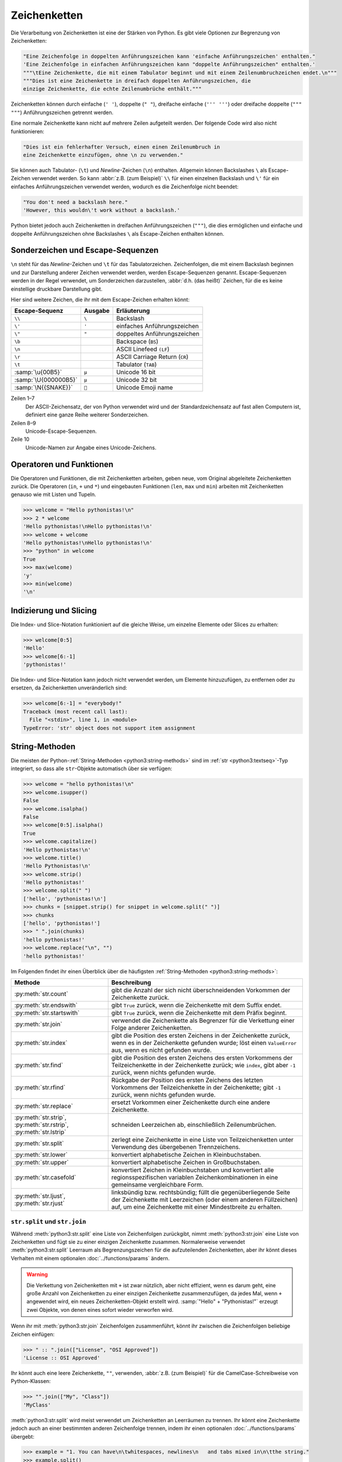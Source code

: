 Zeichenketten
=============

Die Verarbeitung von Zeichenketten ist eine der Stärken von Python. Es gibt
viele Optionen zur Begrenzung von Zeichenketten:

.. code-block:: python

   "Eine Zeichenfolge in doppelten Anführungszeichen kann 'einfache Anführungszeichen' enthalten."
   'Eine Zeichenfolge in einfachen Anführungszeichen kann "doppelte Anführungszeichen" enthalten.'
   """\tEine Zeichenkette, die mit einem Tabulator beginnt und mit einem Zeilenumbruchzeichen endet.\n"""
   """Dies ist eine Zeichenkette in dreifach doppelten Anführungszeichen, die
   einzige Zeichenkette, die echte Zeilenumbrüche enthält."""

Zeichenketten können durch einfache (``' '``), doppelte (``" "``), dreifache
einfache (``''' '''``) oder dreifache doppelte (``""" """``) Anführungszeichen
getrennt werden.

Eine normale Zeichenkette kann nicht auf mehrere Zeilen aufgeteilt werden. Der
folgende Code wird also nicht funktionieren:

.. code-block::

   "Dies ist ein fehlerhafter Versuch, einen einen Zeilenumbruch in
   eine Zeichenkette einzufügen, ohne \n zu verwenden."

Sie können auch Tabulator- (``\t``) und *Newline*-Zeichen (``\n``) enthalten.
Allgemein können Backslashes ``\`` als Escape-Zeichen verwendet werden. So kann
:abbr:`z.B. (zum Beispiel)` ``\\`` für einen einzelnen Backslash und ``\'`` für
ein einfaches Anführungszeichen verwendet werden, wodurch es die
Zeichenfolge nicht beendet:

.. blacken-docs:off

.. code-block:: python

   "You don't need a backslash here."
   'However, this wouldn\'t work without a backslash.'

.. blacken-docs:on

Python bietet jedoch auch Zeichenketten in dreifachen Anführungszeichen
(``"""``), die dies ermöglichen und einfache und doppelte Anführungszeichen ohne
Backslashes ``\`` als Escape-Zeichen enthalten können.

Sonderzeichen und Escape-Sequenzen
----------------------------------

``\n`` steht für das *Newline*-Zeichen und ``\t`` für das Tabulatorzeichen.
Zeichenfolgen, die mit einem Backslash beginnen und zur Darstellung anderer
Zeichen verwendet werden, werden Escape-Sequenzen genannt. Escape-Sequenzen
werden in der Regel verwendet, um Sonderzeichen darzustellen, :abbr:`d.h. (das
heißt)` Zeichen, für die es keine einstellige druckbare Darstellung gibt.

Hier sind weitere Zeichen, die ihr mit dem Escape-Zeichen erhalten könnt:

+--------------------------+--------------------------+--------------------------+
| Escape-Sequenz           | Ausgabe                  | Erläuterung              |
+==========================+==========================+==========================+
| ``\\``                   | ``\``                    | Backslash                |
+--------------------------+--------------------------+--------------------------+
| ``\'``                   | ``'``                    | einfaches                |
|                          |                          | Anführungszeichen        |
+--------------------------+--------------------------+--------------------------+
| ``\"``                   | ``"``                    | doppeltes                |
|                          |                          | Anführungszeichen        |
+--------------------------+--------------------------+--------------------------+
| ``\b``                   |                          | Backspace (``BS``)       |
+--------------------------+--------------------------+--------------------------+
| ``\n``                   |                          | ASCII Linefeed ``(LF``)  |
+--------------------------+--------------------------+--------------------------+
| ``\r``                   |                          | ASCII Carriage Return    |
|                          |                          | (``CR``)                 |
+--------------------------+--------------------------+--------------------------+
| ``\t``                   |                          | Tabulator (``TAB``)      |
+--------------------------+--------------------------+--------------------------+
| :samp:`\u{00B5}`         | ``µ``                    | Unicode 16 bit           |
+--------------------------+--------------------------+--------------------------+
| :samp:`\U{000000B5}`     | ``µ``                    | Unicode 32 bit           |
+--------------------------+--------------------------+--------------------------+
| :samp:`\N{{SNAKE}}`      | ``🐍``                   | Unicode Emoji name       |
+--------------------------+--------------------------+--------------------------+

Zeilen 1–7
    Der ASCII-Zeichensatz, der von Python verwendet wird und der
    Standardzeichensatz auf fast allen Computern ist, definiert eine ganze Reihe
    weiterer Sonderzeichen.
Zeilen 8–9
    Unicode-Escape-Sequenzen.
Zeile 10
    Unicode-Namen zur Angabe eines Unicode-Zeichens.

Operatoren und Funktionen
-------------------------

Die Operatoren und Funktionen, die mit Zeichenketten arbeiten, geben neue, vom
Original abgeleitete Zeichenketten zurück. Die Operatoren (``in``, ``+`` und
``*``) und eingebauten Funktionen (``len``, ``max`` und ``min``) arbeiten mit
Zeichenketten genauso wie mit Listen und Tupeln.

.. code-block:: pycon

   >>> welcome = "Hello pythonistas!\n"
   >>> 2 * welcome
   'Hello pythonistas!\nHello pythonistas!\n'
   >>> welcome + welcome
   'Hello pythonistas!\nHello pythonistas!\n'
   >>> "python" in welcome
   True
   >>> max(welcome)
   'y'
   >>> min(welcome)
   '\n'

Indizierung und Slicing
-----------------------

Die Index- und Slice-Notation funktioniert auf die gleiche Weise, um einzelne
Elemente oder Slices zu erhalten:

.. code-block:: pycon

   >>> welcome[0:5]
   'Hello'
   >>> welcome[6:-1]
   'pythonistas!'

Die Index- und Slice-Notation kann jedoch nicht verwendet werden, um Elemente
hinzuzufügen, zu entfernen oder zu ersetzen, da Zeichenketten unveränderlich
sind:

.. code-block:: pycon

   >>> welcome[6:-1] = "everybody!"
   Traceback (most recent call last):
     File "<stdin>", line 1, in <module>
   TypeError: 'str' object does not support item assignment

String-Methoden
---------------

Die meisten der Python-:ref:`String-Methoden <python3:string-methods>` sind im
:ref:`str <python3:textseq>`-Typ integriert, so dass alle ``str``-Objekte
automatisch über sie verfügen:

.. code-block:: pycon

   >>> welcome = "hello pythonistas!\n"
   >>> welcome.isupper()
   False
   >>> welcome.isalpha()
   False
   >>> welcome[0:5].isalpha()
   True
   >>> welcome.capitalize()
   'Hello pythonistas!\n'
   >>> welcome.title()
   'Hello Pythonistas!\n'
   >>> welcome.strip()
   'Hello pythonistas!'
   >>> welcome.split(" ")
   ['hello', 'pythonistas!\n']
   >>> chunks = [snippet.strip() for snippet in welcome.split(" ")]
   >>> chunks
   ['hello', 'pythonistas!']
   >>> " ".join(chunks)
   'hello pythonistas!'
   >>> welcome.replace("\n", "")
   'hello pythonistas!'

Im Folgenden findet ihr einen Überblick über die häufigsten
:ref:`String-Methoden <python3:string-methods>`:

+---------------------------+---------------------------------------------------------------+
| Methode                   | Beschreibung                                                  |
+===========================+===============================================================+
| :py:meth:`str.count`      | gibt die Anzahl der sich nicht überschneidenden Vorkommen der |
|                           | Zeichenkette zurück.                                          |
+---------------------------+---------------------------------------------------------------+
| :py:meth:`str.endswith`   | gibt ``True`` zurück, wenn die Zeichenkette mit dem Suffix    |
|                           | endet.                                                        |
+---------------------------+---------------------------------------------------------------+
| :py:meth:`str.startswith` | gibt ``True`` zurück, wenn die Zeichenkette mit dem Präfix    |
|                           | beginnt.                                                      |
+---------------------------+---------------------------------------------------------------+
| :py:meth:`str.join`       | verwendet die Zeichenkette als Begrenzer für die Verkettung   |
|                           | einer Folge anderer Zeichenketten.                            |
+---------------------------+---------------------------------------------------------------+
| :py:meth:`str.index`      | gibt die Position des ersten Zeichens in der Zeichenkette     |
|                           | zurück, wenn es in der Zeichenkette gefunden wurde; löst einen|
|                           | ``ValueError`` aus, wenn es nicht gefunden wurde.             |
+---------------------------+---------------------------------------------------------------+
| :py:meth:`str.find`       | gibt die Position des ersten Zeichens des ersten Vorkommens   |
|                           | der Teilzeichenkette in der Zeichenkette zurück; wie          |
|                           | ``index``, gibt aber ``-1`` zurück, wenn nichts gefunden      |
|                           | wurde.                                                        |
+---------------------------+---------------------------------------------------------------+
| :py:meth:`str.rfind`      | Rückgabe der Position des ersten Zeichens des letzten         |
|                           | Vorkommens der Teilzeichenkette in der Zeichenkette; gibt     |
|                           | ``-1`` zurück, wenn nichts gefunden wurde.                    |
+---------------------------+---------------------------------------------------------------+
| :py:meth:`str.replace`    | ersetzt Vorkommen einer Zeichenkette durch eine andere        |
|                           | Zeichenkette.                                                 |
+---------------------------+---------------------------------------------------------------+
| :py:meth:`str.strip`,     | schneiden Leerzeichen ab, einschließlich Zeilenumbrüchen.     |
| :py:meth:`str.rstrip`,    |                                                               |
| :py:meth:`str.lstrip`     |                                                               |
+---------------------------+---------------------------------------------------------------+
| :py:meth:`str.split`      | zerlegt eine Zeichenkette in eine Liste von Teilzeichenketten |
|                           | unter Verwendung des übergebenen Trennzeichens.               |
+---------------------------+---------------------------------------------------------------+
| :py:meth:`str.lower`      | konvertiert alphabetische Zeichen in Kleinbuchstaben.         |
+---------------------------+---------------------------------------------------------------+
| :py:meth:`str.upper`      | konvertiert alphabetische Zeichen in Großbuchstaben.          |
+---------------------------+---------------------------------------------------------------+
| :py:meth:`str.casefold`   | konvertiert Zeichen in Kleinbuchstaben und konvertiert alle   |
|                           | regionsspezifischen variablen Zeichenkombinationen in eine    |
|                           | gemeinsame vergleichbare Form.                                |
+---------------------------+---------------------------------------------------------------+
| :py:meth:`str.ljust`,     | linksbündig bzw. rechtsbündig; füllt die gegenüberliegende    |
| :py:meth:`str.rjust`      | Seite der Zeichenkette mit Leerzeichen (oder einem anderen    |
|                           | Füllzeichen) auf, um eine Zeichenkette mit einer Mindestbreite|
|                           | zu erhalten.                                                  |
+---------------------------+---------------------------------------------------------------+

``str.split`` und ``str.join``
~~~~~~~~~~~~~~~~~~~~~~~~~~~~~~

Während :meth:`python3:str.split` eine Liste von Zeichenfolgen zurückgibt, nimmt
:meth:`python3:str.join` eine Liste von Zeichenketten und fügt sie zu einer
einzigen Zeichenkette zusammen. Normalerweise verwendet
:meth:`python3:str.split` Leerraum als Begrenzungszeichen für die aufzuteilenden
Zeichenketten, aber ihr könnt dieses Verhalten mit einem optionalen
:doc:`../functions/params` ändern.

.. warning::
   Die Verkettung von Zeichenketten mit ``+`` ist zwar nützlich, aber nicht
   effizient, wenn es darum geht, eine große Anzahl von Zeichenketten zu einer
   einzigen Zeichenkette zusammenzufügen, da jedes Mal, wenn ``+`` angewendet
   wird, ein neues Zeichenketten-Objekt erstellt wird. :samp:`"Hello" +
   "Pythonistas!"` erzeugt zwei Objekte, von denen eines sofort wieder verworfen
   wird.

Wenn ihr mit :meth:`python3:str.join` Zeichenfolgen zusammenführt, könnt ihr
zwischen die Zeichenfolgen beliebige Zeichen einfügen:

.. code-block:: pycon

   >>> " :: ".join(["License", "OSI Approved"])
   'License :: OSI Approved'

Ihr könnt auch eine leere Zeichenkette, ``""``, verwenden, :abbr:`z.B. (zum
Beispiel)` für die CamelCase-Schreibweise von Python-Klassen:

.. code-block:: pycon

   >>> "".join(["My", "Class"])
   'MyClass'

:meth:`python3:str.split` wird meist verwendet um Zeichenketten an Leerräumen zu
trennen. Ihr könnt eine Zeichenkette jedoch auch an einer bestimmten anderen
Zeichenfolge trennen, indem ihr einen optionalen :doc:`../functions/params`
übergebt:

.. code-block:: pycon

   >>> example = "1. You can have\n\twhitespaces, newlines\n   and tabs mixed in\n\tthe string."
   >>> example.split()
   ['1.', 'You', 'can', 'have', 'whitespaces,', 'newlines', 'and', 'tabs', 'mixed', 'in', 'the', 'string.']
   >>> license = "License :: OSI Approved"
   >>> license.split(" :: ")
   ['License', 'OSI Approved']

Manchmal ist es nützlich, dem letzten Feld in einer Zeichenkette zu erlauben,
beliebigen Text zu enthalten. Ihr könnt dies tun, indem ihr einen optionalen
zweiten :doc:`../functions/params` angebt, wie viele Teilungen durchgeführt
werden sollen:

.. code-block:: pycon

   >>> example.split(" ", 1)
   ['1.', 'You can have\n\twhitespaces, newlines\n   and tabs mixed in\n\tthe string.']

Wenn ihr :meth:`python3:str.split` mit dem optionalen zweiten Argument verwendenwollt, müsst ihr zunächst ein erstes Argument angeben. Um zu erreichen, dass bei
allen Leerzeichen geteilt wird, verwendet :doc:`none` als erstes Argument:

.. code-block:: pycon

   >>> example.split(None, 8)
   ['1.', 'You', 'can', 'have', 'whitespaces,', 'newlines', 'and', 'tabs', 'mixed in\n\tthe string.']

.. tip::
   Ich verwende :meth:`python3:str.split` und :meth:`python3:str.join`
   ausgiebig, meist für Textdateien, die von anderen Programmen erzeugt wurden.
   Zum Schreiben von
   :doc:`Python4DataScience:data-processing/serialisation-formats/csv/index`-
   oder
   :doc:`Python4DataScience:data-processing/serialisation-formats/json/index`-Dateien
   verwende ich jedoch meist die zugehörigen Python-Bibliotheken.

Leerraum entfernen
~~~~~~~~~~~~~~~~~~

:py:meth:`str.strip` gibt eine neue Zeichenkette zurück, die sich von der
ursprünglichen Zeichenkette nur dadurch unterscheidet, dass alle Leerzeichen am
Anfang oder Ende der Zeichenkette entfernt wurden. :py:meth:`str.lstrip` und
:py:meth:`str.rstrip` arbeiten ähnlich, entfernen jedoch nur die Leerzeichen am
linken :abbr:`bzw. (beziehungsweise)` rechten Ende der ursprünglichen
Zeichenkette:

.. code-block:: pycon

   >>> example = "    whitespaces, newlines \n\tand tabs. \n"
   >>> example.strip()
   'whitespaces, newlines \n\tand tabs.'
   >>> example.lstrip()
   'whitespaces, newlines \n\tand tabs. \n'
   >>> example.rstrip()
   '    whitespaces, newlines \n\tand tabs.'

In diesem Beispiel werden die *Newlines* ``\n`` als Leerzeichen betrachtet. Die
genaue Zuordnung kann sich von Betriebssystem zu Betriebssystem unterscheiden.
Ihr könnt herausfinden, was Python als Leerzeichen betrachtet, indem ihr auf die
Konstante :py:data:`string.whitespace` zugreift. Bei mir wird das folgende
zurückgegeben:

.. code-block:: pycon

   >>> import string
   >>> string.whitespace
   ' \t\n\r\x0b\x0c'

Die im Hexadezimalformat (``\x0b``, ``\x0c``) angegebenen Zeichen stellen die
vertikalen Tabulator- und Vorschubzeichen dar.

.. tip::
   Ändert nicht den Wert dieser Variablen um die Funktionsweise von
   :py:meth:`str.strip` :abbr:`usw. (und so weiter)` zu beeinflussen. Welche
   Zeichen diese Methoden entfernen, könnt ihr Zeichen als zusätzlichen
   :doc:`../functions/params` übergeben:

   .. code-block:: pycon

      >>> url = "https://www.cusy.io/"
      >>> url.strip("htps:/w.")
      'cusy.io'

Suche in Zeichenketten
~~~~~~~~~~~~~~~~~~~~~~

:ref:`str <python3:textseq>`-Objekte bieten mehrere Methoden für die einfache
Suche nach Zeichenketten: Die vier grundlegenden Methoden für die Suche nach
Zeichenketten sind :py:meth:`str.find`, :py:meth:`str.rfind`,
:py:meth:`str.index` und :py:meth:`str.rindex`. Eine verwandte Methode,
:py:meth:`str.count`, zählt, wie oft eine Zeichenfolge in einer anderen
Zeichenfolge gefunden werden kann.

:py:meth:`str.find` benötigt einen einzigen :doc:`../functions/params`: die
gesuchte Teilzeichenkette; zurückgegeben wird dann die Position des ersten
Vorkommens oder ``-1``, wenn es kein Vorkommen gibt:

.. code-block:: pycon

   >>> hipy = "Hello Pythonistas!\n"
   >>> hipy.find("\n")
   18

:py:meth:`str.find` kann auch ein oder zwei zusätzliche
:doc:`../functions/params` annehmen:

``start``
    Zahl, der Zeichen am Anfang der zu durchsuchenden Zeichenkette, die
    ignoriert werden soll.
``end``
    Zahl, der Zeichen am Ende der zu durchsuchenden Zeichenkette, die ignoriert
    werden soll.

Im Gegensatz zu :py:meth:`find` beginnt :py:meth:`rfind` die Suche am Ende der
Zeichenkette und gibt daher die Position des letzten Vorkommens zurück.

:py:meth:`index` und :py:meth:`rindex` unterscheiden sich von :py:meth:`find`
und :py:meth:`rfind` dadurch, dass statt dem Rückgabewert ``-1`` eine
:class:`python3:ValueError`-Ausnahme ausgelöst wird.

Ihr könnt zwei weitere :ref:`String-Methoden <python3:string-methods>`
verwenden, um Strings zu suchen: :py:meth:`str.startswith` und
:py:meth:`str.endswith`. Diese Methoden geben ``True``- oder ``False`` als
Ergebnis zurück, je nachdem, ob die Zeichenkette, auf die sie angewendet werden,
mit einer der als :doc:`../functions/params` angegebenen Zeichenketten beginnt
oder endet:

.. code-block:: pycon

   >>> hipy.endswith("\n")
   True
   >>> hipy.endswith(("\n", "\r"))
   True

Darüber hinaus gibt es einige Methoden, mit denen die Eigenschaft einer
Zeichenkette überprüft werden kann:

+---------------------------+---------------+---------------+---------------+---------------+---------------+
| Methode                   | ``[!#$%…]``   | ``[a-zA-Z]``  | ``[¼½¾]``     | ``[¹²³]``     | ``[0-9]``     |
+===========================+===============+===============+===============+===============+===============+
| :py:meth:`str.isprintable`| ✅            | ✅            | ✅            | ✅            | ✅            |
+---------------------------+---------------+---------------+---------------+---------------+---------------+
| :py:meth:`str.isalnum`    | ❌            | ✅            | ✅            | ✅            | ✅            |
+---------------------------+---------------+---------------+---------------+---------------+---------------+
| :py:meth:`str.isnumeric`  | ❌            | ❌            | ✅            | ✅            | ✅            |
+---------------------------+---------------+---------------+---------------+---------------+---------------+
| :py:meth:`str.isdigit`    | ❌            | ❌            | ❌            | ✅            | ✅            |
+---------------------------+---------------+---------------+---------------+---------------+---------------+
| :py:meth:`str.isdecimal`  | ❌            | ❌            | ❌            | ❌            | ✅            |
+---------------------------+---------------+---------------+---------------+---------------+---------------+

:py:meth:`str.isspace` prüft auf Leerzeichen.

Zeichenketten ändern
~~~~~~~~~~~~~~~~~~~~

:ref:`str <python3:textseq>`-Objekte sind unveränderlich, aber sie verfügen über
mehrere Methoden, die eine modifizierte Version der ursprünglichen Zeichenkette
zurückgeben können.

:py:meth:`str.replace` könnt ihr verwenden, um Vorkommen des ersten :doc:`../functions/params` durch den zweiten zu ersetzen, :abbr:`z.B. (zum Beispiel)`:

.. code-block:: pycon

   >>> hipy.replace("\n", "\n\r")
   'Hello Pythonistas!\n\r'

:py:meth:`str.maketrans` und :py:meth:`str.translate` können zusammen verwendet
werden, um Zeichen in Zeichenketten in andere Zeichen zu übersetzen, :abbr:`z.B.
(zum Beispiel)`:

.. code-block:: pycon
   :linenos:

   >>> hipy = "Hello Pythonistas!\n"
   >>> trans_map = hipy.maketrans(" ", "-", "!\n")
   >>> hipy.translate(trans_map)
   'Hello-Pythonistas'

Zeile 2
    :py:meth:`str.maketrans` wird verwendet, um eine Übersetzungstabelle aus den
    beiden Zeichenketten-Argumenten zu erstellen. Die beiden Argumente müssen
    jeweils die gleiche Anzahl von Zeichen enthalten. Als drittes Argument
    werden Zeichen übergeben, die nicht zurückgegeben werden sollen.
Zeile 3
    Die von :py:meth:`str.maketrans` erzeugte Tabelle wird an
    :py:meth:`str.translate` übergeben.

``re``
------

Die Python-Standard-Bibliothek :doc:`re <python3:library/re>` enthält ebenfalls
Funktionen für die Arbeit mit Zeichenketten. Dabei bietet ``re`` ausgefeiltere
Möglichkeiten zur Musterextraktion und -ersetzung als der
:ref:`str <python3:textseq>`-Typ.

.. code-block:: pycon

   >>> import re
   >>> re.sub("\n", "", welcome)
   'Hello pythonistas!'

Hier wird der reguläre Ausdruck zunächst kompiliert und dann seine
:py:meth:`re.Pattern.sub`-Methode für den übergebenen Text aufgerufen. Ihr könnt
den Ausdruck selbst mit :py:func:`re.compile` kompilieren und so ein
wiederverwendbares ``regex``-Objekt bilden, das auf unterschiedliche
Zeichenketten angewendet die CPU-Zyklen verringert:

.. code-block:: pycon

   >>> regex = re.compile("\n")
   >>> regex.sub("", welcome)
   'Hello pythonistas!'

Wenn ihr stattdessen eine Liste aller Muster erhalten möchtet, die dem
``regex``-Objekt entsprechen, könnt ihr die
:py:meth:`re.Pattern.findall`-Methode verwenden:

.. code-block:: pycon

   >>> regex.findall(welcome)
   ['\n']

.. note::
   Um das umständliche Escaping mit ``\`` in einem regulären Ausdruck zu
   vermeiden, könnt ihr rohe String-Literale wie ``r'C:\PATH\TO\FILE'``
   anstelle des  entsprechenden ``'C:\\PATH\\TO\\FILE'`` verwenden.

:py:meth:`re.Pattern.match` und :py:meth:`re.Pattern.search` sind eng mit
:py:meth:`re.Pattern.findall` verwandt. Während ``findall`` alle
Übereinstimmungen in einer Zeichenkette zurückgibt, gibt ``search`` nur die
erste Übereinstimmung und ``match`` nur Übereinstimmungen am Anfang der
Zeichenkette zurück. Als weniger triviales Beispiel betrachten wir einen
Textblock und einen regulären Ausdruck, der die meisten E-Mail-Adressen
identifizieren kann:

.. code-block:: pycon

   >>> addresses = """Veit <veit@cusy.io>
   ... Veit Schiele <veit.schiele@cusy.io>
   ... cusy GmbH <info@cusy.io>
   ... """
   >>> pattern = r"[A-Z0-9._%+-]+@[A-Z0-9.-]+\.[A-Z]{2,4}"
   >>> regex = re.compile(pattern, flags=re.IGNORECASE)
   >>> regex.findall(addresses)
   ['veit@cusy.io', 'veit.schiele@cusy.io', 'info@cusy.io']
   >>> regex.search(addresses)
   <re.Match object; span=(6, 18), match='veit@cusy.io'>
   >>> print(regex.match(addresses))
   None

``regex.match`` gibt ``None`` zurück, da das Muster nur dann passt, wenn es am
Anfang der Zeichenkette steht.

Angenommen, ihr möchtet E-Mail-Adressen finden und gleichzeitig jede Adresse in
ihre drei Komponenten aufteilen:

#. Personenname
#. Domänenname
#. Domänensuffix

Dazu setzt ihr zunächst runde Klammern ``()`` um die zu segmentierenden Teile
des Musters:

.. code-block:: pycon

   >>> pattern = r"([A-Z0-9._%+-]+)@([A-Z0-9.-]+)\.([A-Z]{2,4})"
   >>> regex = re.compile(pattern, flags=re.IGNORECASE)
   >>> match = regex.match("veit@cusy.io")
   >>> match.groups()
   ('veit', 'cusy', 'io')

:py:meth:`re.Match.groups` gibt ein :doc:`tuples` zurück, das alle Untergruppen
der Übereinstimmung enthält.

:py:meth:`re.Pattern.findall` gibt eine Liste von Tupeln zurück, wenn das Muster
Gruppen enthält:

.. code-block:: pycon

   >>> regex.findall(addresses)
   [('veit', 'cusy', 'io'), ('veit.schiele', 'cusy', 'io'), ('info', 'cusy', 'io')]

Auch in :py:meth:`re.Pattern.sub` können Gruppen verwendet werden wobei ``\1``
für die erste übereinstimmende Gruppe steht, ``\2`` für die zweite :abbr:`usw.
(und so weiter)`:

.. code-block:: pycon

   >>> regex.findall(addresses)
   [('veit', 'cusy', 'io'), ('veit.schiele', 'cusy', 'io'), ('info', 'cusy', 'io')]
   >>> print(regex.sub(r"Username: \1, Domain: \2, Suffix: \3", addresses))
   Veit <Username: veit, Domain: cusy, Suffix: io>
   Veit Schiele <Username: veit.schiele, Domain: cusy, Suffix: io>
   cusy GmbH <Username: info, Domain: cusy, Suffix: io>

Die folgende Tabelle enthält einen kurzen Überblick über Methoden für reguläre
Ausdrücke:

+-------------------------------+-------------------------------------------------------------------------------+
| Methode                       | Beschreibung                                                                  |
+===============================+===============================================================================+
| :py:func:`re.findall`         | gibt alle sich nicht überschneidenden übereinstimmenden Muster in einer       |
|                               | Zeichenkette als Liste zurück.                                                |
+-------------------------------+-------------------------------------------------------------------------------+
| :py:func:`re.finditer`        | wie ``findall``, gibt aber einen Iterator zurück.                             |
+-------------------------------+-------------------------------------------------------------------------------+
| :py:func:`re.match`           | entspricht dem Muster am Anfang der Zeichenkette und segmentiert optional die |
|                               | Musterkomponenten in Gruppen; wenn das Muster übereinstimmt, wird ein         |
|                               | ``match``-Objekt zurückgegeben, andernfalls keines.                           |
+-------------------------------+-------------------------------------------------------------------------------+
| :py:func:`re.search`          | durchsucht die Zeichenkette nach Übereinstimmungen mit dem Muster; gibt in    |
|                               | diesem Fall ein ``match``-Objekt zurück; im Gegensatz zu ``match`` kann die   |
|                               | Übereinstimmung an einer beliebigen Stelle der Zeichenkette und nicht nur am  |
|                               | Anfang stehen.                                                                |
+-------------------------------+-------------------------------------------------------------------------------+
| :py:func:`re.split`           | zerlegt die Zeichenkette bei jedem Auftreten des Musters in Teile.            |
+-------------------------------+-------------------------------------------------------------------------------+
| :py:func:`re.sub`,            | ersetzt alle (``sub``) oder die ersten ``n`` Vorkommen (``subn``) des Musters |
| :py:func:`re.subn`            | in der Zeichenkette durch einen Ersetzungsausdruck; verwendet die Symbole     |
|                               | ``\1``, ``\2``, …, um auf die Elemente der Übereinstimmungsgruppe zu          |
|                               | verweisen.                                                                    |
+-------------------------------+-------------------------------------------------------------------------------+
| :py:meth:`str.removeprefix`   | In Python 3.9 kann dies verwendet werden, um das Suffix oder den Dateinamen   |
| :py:meth:`str.removesuffix`   | zu extrahieren.                                                               |
+-------------------------------+-------------------------------------------------------------------------------+


.. seealso::
   * :doc:`../../appendix/regex`
   * :doc:`python3:howto/regex`
   * :doc:`python3:library/re`

Konvertieren von Zeichenketten in Zahlen
----------------------------------------

Ihr könnt die Funktionen :class:`python3:int` und :class:`python3:float`
verwenden, um Zeichenketten in Ganzzahl- bzw. Fließkommazahlen zu konvertieren.
Wenn eine Zeichenkette übergeben wird, die nicht als Zahl des angegebenen Typs
interpretiert werden kann, lösen diese Funktionen eine
:class:`python3:ValueError`-Ausnahme aus. Ausnahmen werden in
:doc:`../control-flows/exceptions` ausführlicher erklärt. Darüber hinaus könnt
ihr :class:`python3:int` ein optionaler zweiter :doc:`../functions/params`
übergeben, das die numerische Basis angibt, die bei der Interpretation der
Zeichenfolge verwendet werden soll:

.. code-block:: pycon
   :linenos:

   >>> float("12.34")
   12.34
   >>> float("12e3")
   12000.0
   >>> int("1000")
   1000
   >>> int("1000", base=10)
   1000
   >>> int("1000", 8)
   512
   >>> int("1000", 2)
   8
   >>> int("1234", 2)
   Traceback (most recent call last):
     File "<stdin>", line 1, in <module>
   ValueError: invalid literal for int() with base 2: '1234'

Zeilen 5–8
    Wird kein zweiter :doc:`../functions/params` angegeben, rechnet
    :class:`python3:int` mit einer Basis von ``10``.
Zeilen 9, 10
    ``1000`` wird als `Oktalzahl <https://de.wikipedia.org/wiki/Oktalsystem>`_
    interpretiert.
Zeilen 11, 12
    ``1000`` wird als `Dualzahl <https://de.wikipedia.org/wiki/Dualsystem>`_
    interpretiert.
Zeilen 13–16
    ``1234`` kann nicht als Ganzzahl auf der Basis ``2`` angegeben werden. Daher
    wird eine :class:`python3:ValueError`-Ausnahme ausgelöst.

Ändern von Zeichenketten mit Listenmanipulationen
-------------------------------------------------

Da :ref:`str <python3:textseq>`-Objekte unveränderlich sind, gibt es keine
Möglichkeit, sie direkt zu verändern wie :doc:`lists`. Ihr könnt sie jedoch in
Listen umwandeln:

.. code-block:: pycon

   >>> palindromes = "lol level gag"
   >>> palindromes_list = list(palindromes)
   >>> palindromes_list.reverse()
   >>> "".join(palindromes_list)
   'gag level lol'

Objekte in Zeichenketten konvertieren
-------------------------------------

In Python kann fast alles in eine Zeichenkette mit der eingebauten Funktion
:ref:`str <python3:textseq>` umgewandelt werden:

.. code-block:: pycon

   >>> data_types = [(7, "Data types", 19), (7.1, "Numbers", 19), (7.2, "Lists", 23)]
   >>> (
   ...     "The title of chapter "
   ...     + str(data_types[0][0])
   ...     + " is «"
   ...     + data_types[0][1]
   ...     + "»."
   ... )
   'The title of chapter 7 is «Data types».'

Das Beispiel verwendet :ref:`str <python3:textseq>`, um eine Ganzzahl aus der
Liste ``data_types`` in eine Zeichenkette umzuwandeln, die dann wieder
konkateniert werden, um die endgültige Zeichenkette zu bilden.

.. note::
   Während :ref:`str <python3:textseq>` meist verwendet wird, um für Menschen
   lesbare Texte zu erzeugen, wird :func:`python3:repr` eher für
   Debugging-Ausgaben oder Statusberichte verwendet, :abbr:`z.B. (zum
   Beispiel)`, um Informationen über die eingebaute Python-Funktion
   :func:`python3:len` zu erhalten:

   .. code-block:: pycon

      >>> repr(len)
      '<built-in function len>'

``print()``
-----------

Die Funktion :func:`print` gibt Zeichenketten aus wobei andere Python-Datentypen
leicht in Strings umgewandelt und formatiert werden können, :abbr:`z.B. (zum
Beispiel)`:

.. code-block:: pycon

   >>> import math
   >>> pi = math.pi
   >>> d = 28
   >>> u = pi * d
   >>> print(
   ...     "Pi ist",
   ...     pi,
   ...     "und der Umfang bei einem Durchmesser von",
   ...     d,
   ...     "Zoll ist",
   ...     u,
   ...     "Zoll.",
   ... )
   Pi ist 3.141592653589793 und der Umfang bei einem Durchmesser von 28 Zoll ist 87.96459430051421 Zoll.

F-Strings
~~~~~~~~~

Mit F-Strings lassen sich die für einen Text zu detaillierten Zahlen kürzen:

.. code-block:: pycon

   >>> print(f"Der Wert von Pi ist {pi:.3f}.")
   Der Wert von Pi ist 3.142.

In ``{pi:.3f}`` wird die Format-Spezifikation ``f`` verwendet, um die Zahl Pi
auf drei Nachkommastellen zu kürzen.

In A/B-Testszenarien möchtet ihr oft die prozentuale Veränderung einer Kennzahl
darstellen. Mit F-Strings können sie verständlich formuliert werden:

.. code-block:: pycon

   >>> metrics = 0.814172
   >>> print(f"Die AUC hat sich vergrößert auf {metrics:=+7.2%}")
   Die AUC hat sich vergrößert auf +81.42%

In diesem Beispiel wird die Variable ``metrics`` formatiert, wobei ``=`` die
Inhalte der Variable nach dem ``+`` übernimmt, wobei insgesamt sieben Zeichen
einschließlich des Vorzeichen, ``metrics`` und des Prozentzeichens angezeigt
werden. ``.2`` sorgt für zwei Dezimalstellen, während das ``%``-Symbol den
Dezimalwert in eine Prozentzahl umwandelt. So wird ``0.514172`` in ``+51.42%``
umgewandelt.

Werte lassen sich auch in binäre und hexadezimale Werte umrechnen:

.. code-block:: pycon

   >>> block_size = 192
   >>> print(f"Binary block size: {block_size:b}")
   Binary block size: 11000000
   >>> print(f"Hex block size: {block_size:x}")
   Hex block size: c0

Es gibt auch Formatierungsangaben, die ideal geeignet sind für die :abbr:`CLI
(Command Line Interface)`-Ausgabe, :abbr:`z.B. (zum Beispiel)`:

.. code-block:: pycon

   >>> data_types = [(7, "Data types", 19), (7.1, "Numbers", 19), (7.2, "Lists", 23)]
   >>> for n, title, page in data_types:
   ...     print(f"{n:.1f} {title:.<25} {page: >3}")
   ...
   7.0 Data types...............  19
   7.1 Numbers..................  19
   7.2 Lists....................  23

Allgemein sieht das Format folgendermaßen aus, wobei alle Angaben in eckigen
Klammern optional sind:

:samp:`:[[FILL]ALIGN][SIGN][0b|0o|0x|d|n][0][WIDTH][GROUPING]["." PRECISION][TYPE]`

In der folgenden Tabelle sind die Felder für die Zeichenkettenformatierung und
ihre Bedeutung aufgeführt:

+-----------------------+-------------------------------------------------------+
| Feld                  | Bedeutung                                             |
+=======================+=======================================================+
| :samp:`FILL`          | Zeichen, das zum Ausfüllen von :samp:`ALIGN` verwendet|
|                       | wird. Der Standardwert ist ein Leerzeichen.           |
+-----------------------+-------------------------------------------------------+
| :samp:`ALIGN`         | Textausrichtung und Füllzeichen:                      |
|                       |                                                       |
|                       | | ``<``: linksbündig                                  |
|                       | | ``>``: rechtsbündig                                 |
|                       | | ``^``: zentriert                                    |
|                       | | ``=``: Füllzeichen nach :samp:`SIGN`                |
+-----------------------+-------------------------------------------------------+
| :samp:`SIGN`          | Vorzeichen anzeigen:                                  |
|                       |                                                       |
|                       | | ``+``: Vorzeichen bei positiven und negativen       |
|                       |    Zahlen anzeigen                                    |
|                       | | ``-``: Standardwert, ``-`` nur bei negativen Zahlen |
|                       |   oder Leerzeichen bei positiven Zahlen               |
+-----------------------+-------------------------------------------------------+
| :samp:`0b|0o|0x|d|n`  | Vorzeichen für ganze Zahlen:                          |
|                       |                                                       |
|                       | | ``0b``: Binärzahlen                                 |
|                       | | ``0o``: Oktalzahlen                                 |
|                       | | ``0x``: Hexadezimalzahlen                           |
|                       | | ``d``: Standardwert, dezimale Ganzzahl zur Basis 10 |
|                       | | ``n``: verwendet die aktuelle                       |
|                       |   ``locale``-Einstellung, um die entsprechenden       |
|                       |   Zahlentrennzeichen einzufügen                       |
+-----------------------+-------------------------------------------------------+
| :samp:`0`             | füllt mit Nullen auf                                  |
+-----------------------+-------------------------------------------------------+
| :samp:`WIDTH`         | Minimale Feldbreite                                   |
+-----------------------+-------------------------------------------------------+
| :samp:`GROUPING`      | Zahlentrennzeichen: [#]_                              |
|                       |                                                       |
|                       | | ``,``: Komma als Tausendertrennzeichen              |
|                       | | ``_``: Unterstrich für Tausendertrennzeichen        |
+-----------------------+-------------------------------------------------------+
| :samp:`.PRECISION`    | | Bei Fließkommazahlen die Anzahl der Ziffern nach    |
|                       |   dem Punkt                                           |
|                       | | bei nicht-numerischen Werten die maximale Länge     |
+-----------------------+-------------------------------------------------------+
| :samp:`TYPE`          | Ausgabeformat als Zahlentyp oder Zeichenkette         |
|                       |                                                       |
|                       | … für Ganzzahlen:                                     |
|                       |                                                       |
|                       | | ``b``: Binärformat                                  |
|                       | | ``c``: konvertiert die Ganzzahl in das              |
|                       |   entsprechende Unicode-Zeichen                       |
|                       | | ``d``: Standardwert, Dezimalzeichen                 |
|                       | | ``n``: dasselbe wie ``d``, mit dem Unterschied,     |
|                       |   dass es die aktuelle ``locale``-Einstellung         |
|                       |   verwendet, um die entsprechenden Zahlentrennzeichen |
|                       |   einzufügen                                          |
|                       | | ``o``: Oktalformat                                  |
|                       | | ``x``: Hexadezimalformat zur Basis 16, wobei für    |
|                       |   die Ziffern über 9 Kleinbuchstaben verwendet werden |
|                       | | ``X``: Hexadezimalformat zur Basis 16, wobei für    |
|                       |   die Ziffern über 9 Großbuchstaben verwendet werden  |
|                       |                                                       |
|                       | … für Fließkommazahlen:                               |
|                       |                                                       |
|                       | | ``e``: Exponent mit ``e`` als Trennzeichen zwischen |
|                       |   Koeffizient und Exponent                            |
|                       | | ``E``: Exponent mit ``E`` als Trennzeichen zwischen |
|                       |   Koeffizient und Exponent                            |
|                       | | ``g``: Standardwert für Fließkommazahlen, wobei der |
|                       |   Exponent eine feste Breite für große und            |
|                       |   kleine Zahlen erhält                                |
|                       | | ``G``: Wie ``g``, wechselt aber zu ``E``, wenn      |
|                       |   die Zahl zu groß wird. Die Darstellungen von        |
|                       |   Unendlich und NaN werden ebenfalls in Großbuchstaben|
|                       |   geschrieben                                         |
|                       | | ``n``: Wie ``g`` mit dem Unterschied, dass es die   |
|                       |   aktuelle ``locale``-Einstellung verwendet, um die   |
|                       |   die entsprechenden Zahlentrennzeichen einzufügen    |
|                       | | ``%``: Prozentsatz. Multipliziert die Zahl mit 100  |
|                       |   und zeigt sie im festen Format ``f`` an, gefolgt    |
|                       |   von einem Prozentzeichen                            |
+-----------------------+-------------------------------------------------------+

.. [#] Der Formatbezeichner ``n`` formatiert eine Zahl in einer lokal angepassten
    Weise, :abbr:`z.B. (zum Beispiel)`:

     .. code-block:: pycon

        >>> value = 635372
        >>> import locale
        >>> locale.setlocale(locale.LC_NUMERIC, "en_US.utf-8")
        'en_US.utf-8'
        >>> print(f"{value:n}")
        635,372

.. tip::
   Eine gute Quelle für F-Strings ist die Hilfe-Funktion:

   .. code-block:: pycon

      >>> help()
      help> FORMATTING
      ...

   Ihr könnt die Hilfe hier durchblättern und viele Beispiele finden.

   Mit :kbd:`:`–:kbd:`q` und :kbd:`⏎` könnt ihr die Hilfe-Funktion wieder
   verlassen.

.. seealso::
   * `PyFormat <https://pyformat.info>`_
   * :ref:`python3:f-strings`
   * :pep:`498`

Fehlersuche in F-Strings
::::::::::::::::::::::::

In Python 3.8 wurde ein Spezifizierer eingeführt, der bei der Fehlersuche in
F-String-Variablen hilft. Durch Hinzufügen eines Gleichheitszeichens ``=`` wird der
Code innerhalb des F-Strings aufgenommen:

.. code-block:: pycon

   >>> uid = "veit"
   >>> print(f"My name is {uid.capitalize()=}")
   My name is uid.capitalize()='Veit'

Formatierung von Datums-, Zeitformaten und IP-Adressen
::::::::::::::::::::::::::::::::::::::::::::::::::::::

:py:mod:`datetime` unterstützt die Formatierung von Zeichenketten mit der
gleichen Syntax wie die :py:meth:`strftime <datetime.datetime.strftime>`-Methode
für diese Objekte.

.. code-block:: pycon

   >>> import datetime
   >>> today = datetime.date.today()
   >>> print(f"Today is {today:%d %B %Y}.")
   Today is 26 November 2023.

Das :py:mod:`ipaddress`-Modul von Python unterstützt auch die Formatierung von
``IPv4Address``- und ``IPv6Address``-Objekten.

Schließlich können Bibliotheken von Drittanbietern auch ihre eigene
Unterstützung für die Formatierung von Strings hinzufügen, indem sie eine
``__format__``-Methode zu ihren Objekten hinzufügen.

.. seealso::
   * :ref:`format-codes`
   * `Python strftime cheatsheet <https://strftime.org>`_

Eingebaute Module für Zeichenketten
-----------------------------------

Die Python-Standardbibliothek enthält eine Reihe eingebauter Module, mit denen
ihr Zeichenketten managen könnt:

.. _string-modules:

+-----------------------+-------------------------------------------------------------------------------+
| Modul                 | Beschreibung                                                                  |
+=======================+===============================================================================+
| :py:mod:`string`      | vergleicht mit Konstanten wie :py:data:`string.digits` oder                   |
|                       | :py:data:`string.whitespace`                                                  |
+-----------------------+-------------------------------------------------------------------------------+
| :py:mod:`re`          | sucht und ersetzt Text mit regulären Ausdrücken                               |
+-----------------------+-------------------------------------------------------------------------------+
| :py:mod:`struct`      | konvertiert zwischen Python-Werten und C-Strukturen, die als                  |
|                       | Python-Bytes-Objekte dargestellt werden.                                      |
+-----------------------+-------------------------------------------------------------------------------+
| :py:mod:`difflib`     | hilft beim Berechnen von Deltas, beim Auffinden von Unterschieden zwischen    |
|                       | Zeichenketten oder Sequenzen und beim Erstellen von Patches und Diff-Dateien  |
+-----------------------+-------------------------------------------------------------------------------+
| :py:mod:`textwrap`    | umbricht und füllt Text, formatiert Text mit Zeilenumbrüchen oder Leerzeichen |
+-----------------------+-------------------------------------------------------------------------------+

.. seealso::
   * :doc:`Manipulation von Zeichenketten mit pandas
     <Python4DataScience:workspace/pandas/string-manipulation>`

Checks
------

* Könnt ihr :abbr:`z.B. (zum Beispiel)` eine Zeichenkette mit einer ganzen Zahl
  addieren oder multiplizieren, oder mit einer Gleitkommazahl oder einer
  komplexen Zahl?

* Wie könnt ihr eine Überschrift wie ``variables and expressions`` so abändern,
  dass sie keine Leerzeichen mehr enthält und besser als Dateinamen verwendet
  werden kann?

* Welche der folgenden Zeichenketten können nicht in Zahlen umgewandelt werden
  und warum?

  * ``int("1e2")``
  * ``int(1e+2)``
  * ``int("1+2")``
  * ``int("+2")``

* Wenn ihr überprüfen wollt, ob eine Zeile mit ``.. note::`` beginnt, welche
  Methode würdet ihr verwenden? Gibt es auch noch andere Möglichkeiten?

* Angenommen, ihr habt eine Zeichenkette mit Ausrufezeichen, Anführungszeichen
  und Zeilenumbrruch. Wie können diese aus der Zeichenkette entfernt werden?

* Wie könnt ihr **alle** Leerräume und Satzzeichen aus einer Zeichenfolge in
  einen Bindestrich (``-``) ändern?

* Welche Anwendungsfälle könnt ihr euch vorstellen, in denen das
  :mod:`python3:struct`-Modul für das Lesen oder Schreiben von Binärdaten
  nützlich wäre?

  * beim Lesen und Schreiben einer Binärdatei
  * beim Lesen von einer externen Schnittstelle, wobei die Daten genau so
    gespeichert werden sollen, wie sie übermittelt wurden

* Welchen regulären Ausdruck würdet ihr verwenden, um Zeichenfolgen zu finden,
  die die Zahlen zwischen -3 und +3 darstellen?

* Welchen regulären Ausdruck würdet ihr verwenden, um Hexadezimalwerte zu
  finden?

